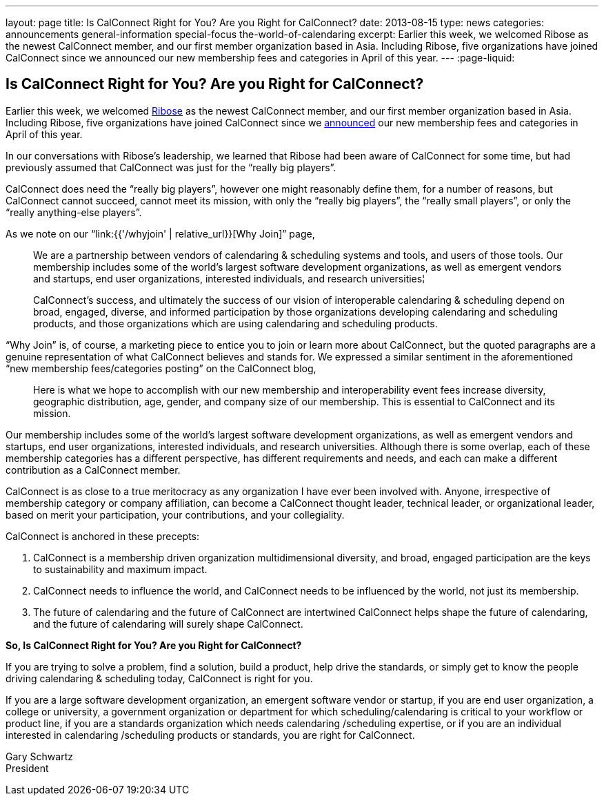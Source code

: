 ---
layout: page
title: Is CalConnect Right for You? Are you Right for CalConnect?
date: 2013-08-15
type: news
categories: announcements general-information special-focus the-world-of-calendaring
excerpt: Earlier this week, we welcomed Ribose as the newest CalConnect member, and our first member organization based in Asia. Including Ribose, five organizations have joined CalConnect since we announced our new membership fees and categories in April of this year.
---
:page-liquid:

== Is CalConnect Right for You? Are you Right for CalConnect?

Earlier this week, we welcomed http://www.ribose.com[Ribose] as the newest CalConnect member, and our first member organization based in Asia. Including Ribose, five organizations have joined CalConnect since we https://calconnect.wordpress.com/2013/04/17/about-calconnects-new-membership-categories-and-fees/[announced] our new membership fees and categories in April of this year.

In our conversations with Ribose's leadership, we learned that Ribose had been aware of CalConnect for some time, but had previously assumed that CalConnect was just for the "`really big players`".

CalConnect does need the "`really big players`", however one might reasonably define them, for a number of reasons, but CalConnect cannot succeed, cannot meet its mission, with only the "`really big players`", the "`really small players`", or only the "`really anything-else players`".

As we note on our "`link:{{'/whyjoin' | relative_url}}[Why Join]`" page,

____
We are a partnership between vendors of calendaring & scheduling systems and tools, and users of those tools. Our membership includes some of the world's largest software development organizations, as well as emergent vendors and startups, end user organizations, interested individuals, and research universities¦

CalConnect's success, and ultimately the success of our vision of interoperable calendaring & scheduling depend on broad, engaged, diverse, and informed participation by those organizations developing calendaring and scheduling products, and those organizations which are using calendaring and scheduling products.
____

"`Why Join`" is, of course, a marketing piece to entice you to join or learn more about CalConnect, but the quoted paragraphs are a genuine representation of what CalConnect believes and stands for. We expressed a similar sentiment in the aforementioned "`new membership fees/categories posting`" on the CalConnect blog,

____
Here is what we hope to accomplish with our new membership and interoperability event fees  increase diversity, geographic distribution, age, gender, and company size of our membership. This is essential to CalConnect and its mission.
____

Our membership includes some of the world's largest software development organizations, as well as emergent vendors and startups, end user organizations, interested individuals, and research universities. Although there is some overlap, each of these membership categories has a different perspective, has different requirements and needs, and each can make a different contribution as a CalConnect member.

CalConnect is as close to a true meritocracy as any organization I have ever been involved with. Anyone, irrespective of membership category or company affiliation, can become a CalConnect thought leader, technical leader, or organizational leader, based on merit  your participation, your contributions, and your collegiality.

CalConnect is anchored in these precepts:

. CalConnect is a membership driven organization  multidimensional diversity, and broad, engaged participation are the keys to sustainability and maximum impact.
. CalConnect needs to influence the world, and CalConnect needs to be influenced by the world, not just its membership.
. The future of calendaring and the future of CalConnect are intertwined  CalConnect helps shape the future of calendaring, and the future of calendaring will surely shape CalConnect.

*So, Is CalConnect Right for You? Are you Right for CalConnect?*

If you are trying to solve a problem, find a solution, build a product, help drive the standards, or simply get to know the people driving calendaring & scheduling today, CalConnect is right for you.

If you are a large software development organization, an emergent software vendor or startup, if you are end user organization, a college or university, a government organization or department for which scheduling/calendaring is critical to your workflow or product line, if you are a standards organization which needs calendaring /scheduling expertise, or if you are an individual interested in calendaring /scheduling products or standards, you are right for CalConnect.

Gary Schwartz +
President


